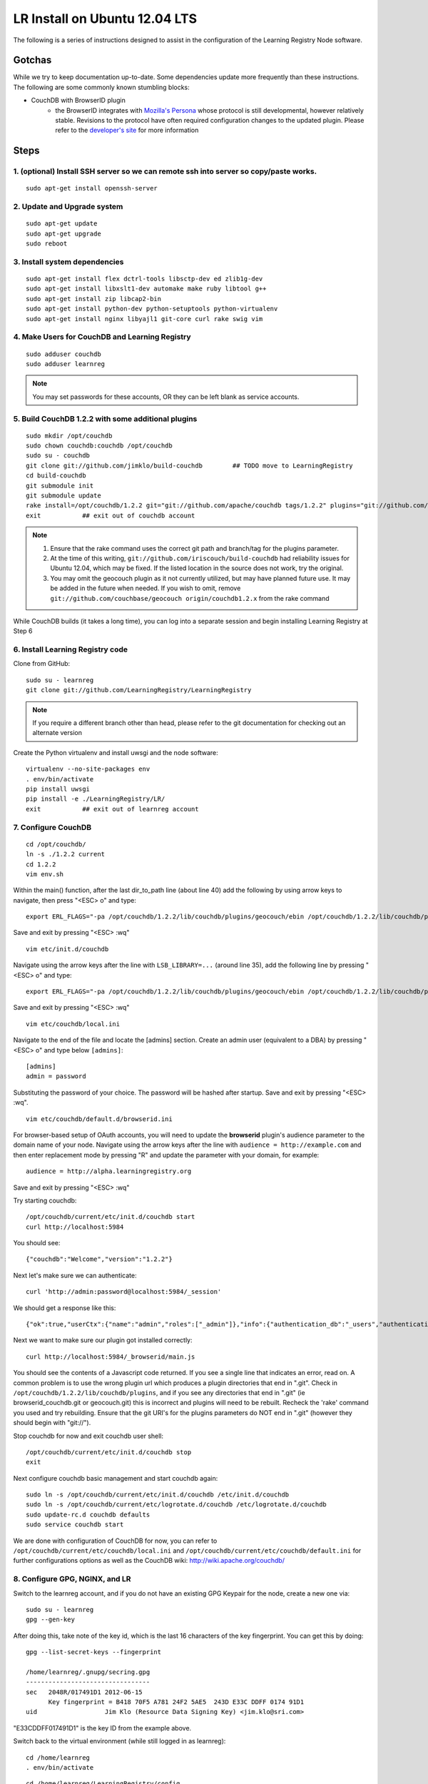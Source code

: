 ==============================
LR Install on Ubuntu 12.04 LTS
==============================

The following is a series of instructions designed to assist in the configuration of the Learning Registry Node software.


-------
Gotchas
-------

While we try to keep documentation up-to-date. Some dependencies update more frequently than these instructions. The following are some
commonly known stumbling blocks:

* CouchDB with BrowserID plugin
    - the BrowserID integrates with `Mozilla's Persona <https://developer.mozilla.org/en-US/docs/Persona>`_ whose protocol is still developmental, however relatively stable.  Revisions to the protocol have often required configuration changes to the updated plugin. Please refer to the `developer's site <https://github.com/iriscouch/browserid_couchdb>`_ for more information


-----
Steps
-----

1. (optional) Install SSH server so we can remote ssh into server so copy/paste works.
--------------------------------------------------------------------------------------

::

    sudo apt-get install openssh-server


2. Update and Upgrade system
----------------------------

::

    sudo apt-get update
    sudo apt-get upgrade
    sudo reboot


3. Install system dependencies
------------------------------

::

    sudo apt-get install flex dctrl-tools libsctp-dev ed zlib1g-dev
    sudo apt-get install libxslt1-dev automake make ruby libtool g++
    sudo apt-get install zip libcap2-bin
    sudo apt-get install python-dev python-setuptools python-virtualenv
    sudo apt-get install nginx libyajl1 git-core curl rake swig vim


4. Make Users for CouchDB and Learning Registry
-----------------------------------------------

::

    sudo adduser couchdb
    sudo adduser learnreg

.. note::

    You may set passwords for these accounts, OR they can be left blank as service accounts.


5. Build CouchDB 1.2.2 with some additional plugins
---------------------------------------------------

::

    sudo mkdir /opt/couchdb
    sudo chown couchdb:couchdb /opt/couchdb
    sudo su - couchdb
    git clone git://github.com/jimklo/build-couchdb        ## TODO move to LearningRegistry
    cd build-couchdb
    git submodule init
    git submodule update
    rake install=/opt/couchdb/1.2.2 git="git://github.com/apache/couchdb tags/1.2.2" plugins="git://github.com/iriscouch/browserid_couchdb origin/master,git://github.com/couchbase/geocouch origin/couchdb1.2.x"
    exit           ## exit out of couchdb account

.. note::

    1. Ensure that the rake command uses the correct git path and branch/tag for the plugins parameter.
    2. At the time of this writing, ``git://github.com/iriscouch/build-couchdb`` had reliability issues for Ubuntu 12.04, which may be fixed. If the listed location in the source does not work, try the original.
    3. You may omit the geocouch plugin as it not currently utilized, but may have planned future use.  It may be added in the future when needed.  If you wish to omit, remove ``git://github.com/couchbase/geocouch origin/couchdb1.2.x`` from the rake command

While CouchDB builds (it takes a long time), you can log into a separate session and begin installing Learning Registry at Step 6


6. Install Learning Registry code
---------------------------------

Clone from GitHub:

::

    sudo su - learnreg
    git clone git://github.com/LearningRegistry/LearningRegistry

.. note::

    If you require a different branch other than head, please refer to the git documentation for checking out an alternate version


Create the Python virtualenv and install uwsgi and the node software:

::

    virtualenv --no-site-packages env
    . env/bin/activate
    pip install uwsgi
    pip install -e ./LearningRegistry/LR/
    exit           ## exit out of learnreg account




7. Configure CouchDB
--------------------

::

    cd /opt/couchdb/
    ln -s ./1.2.2 current
    cd 1.2.2
    vim env.sh

Within the main() function, after the last dir_to_path line (about line 40) add the following by using arrow keys to navigate, then press "<ESC> o" and type:

::

    export ERL_FLAGS="-pa /opt/couchdb/1.2.2/lib/couchdb/plugins/geocouch/ebin /opt/couchdb/1.2.2/lib/couchdb/plugins/browserid_couchdb/ebin"

Save and exit by pressing "<ESC> :wq"

::

    vim etc/init.d/couchdb


Navigate using the arrow keys after the line with ``LSB_LIBRARY=...`` (around line 35), add the following line by pressing "<ESC> o" and type:

::

    export ERL_FLAGS="-pa /opt/couchdb/1.2.2/lib/couchdb/plugins/geocouch/ebin /opt/couchdb/1.2.2/lib/couchdb/plugins/browserid_couchdb/ebin"


Save and exit by pressing "<ESC> :wq"

::

    vim etc/couchdb/local.ini


Navigate to the end of the file and locate the [admins] section. Create an admin user (equivalent to a DBA) by pressing "<ESC> o" and type below ``[admins]``:

::

    [admins]
    admin = password


Substituting the password of your choice. The password will be hashed after startup. Save and exit by pressing "<ESC> :wq".

::

    vim etc/couchdb/default.d/browserid.ini


For browser-based setup of OAuth accounts, you will need to update the **browserid** plugin's audience parameter to the domain name of your node. Navigate using the arrow keys after the line with ``audience = http://example.com`` and then enter replacement mode by pressing "R" and update the parameter with your domain, for example:

::

    audience = http://alpha.learningregistry.org

Save and exit by pressing "<ESC> :wq"

Try starting couchdb:

::

    /opt/couchdb/current/etc/init.d/couchdb start
    curl http://localhost:5984

You should see:

::

    {"couchdb":"Welcome","version":"1.2.2"}

Next let's make sure we can authenticate:

::

    curl 'http://admin:password@localhost:5984/_session'

We should get a response like this:

::

    {"ok":true,"userCtx":{"name":"admin","roles":["_admin"]},"info":{"authentication_db":"_users","authentication_handlers":["oauth","cookie","default"],"authenticated":"default"}}

Next we want to make sure our plugin got installed correctly:

::

    curl http://localhost:5984/_browserid/main.js

You should see the contents of a Javascript code returned.  If you see a single line that indicates an error, read on. A common problem is to use the wrong plugin url which produces a plugin directories that end in ".git". Check in ``/opt/couchdb/1.2.2/lib/couchdb/plugins``, and if you see any directories that end in ".git" (ie browserid_couchdb.git or geocouch.git) this is incorrect and plugins will need to be rebuilt. Recheck the 'rake' command you used and try rebuilding. Ensure that the git URI's for the plugins parameters do NOT end in ".git" (however they should begin with "git://").

Stop couchdb for now and exit couchdb user shell:

::

    /opt/couchdb/current/etc/init.d/couchdb stop
    exit

Next configure couchdb basic management and start couchdb again:

::

    sudo ln -s /opt/couchdb/current/etc/init.d/couchdb /etc/init.d/couchdb
    sudo ln -s /opt/couchdb/current/etc/logrotate.d/couchdb /etc/logrotate.d/couchdb
    sudo update-rc.d couchdb defaults
    sudo service couchdb start

We are done with configuration of CouchDB for now, you can refer to ``/opt/couchdb/current/etc/couchdb/local.ini`` and ``/opt/couchdb/current/etc/couchdb/default.ini`` for further configurations options as well as the CouchDB wiki: http://wiki.apache.org/couchdb/

8. Configure GPG, NGINX, and LR
-------------------------------

Switch to the learnreg account, and if you do not have an existing GPG Keypair for the node, create a new one via:

::

    sudo su - learnreg
    gpg --gen-key

After doing this, take note of the key id, which is the last 16 characters of the key fingerprint.  You can get this by doing:


::

    gpg --list-secret-keys --fingerprint

    /home/learnreg/.gnupg/secring.gpg
    ---------------------------------
    sec   2048R/017491D1 2012-06-15
          Key fingerprint = B418 70F5 A781 24F2 5AE5  243D E33C DDFF 0174 91D1
    uid                  Jim Klo (Resource Data Signing Key) <jim.klo@sri.com>


"E33CDDFF017491D1" is the key ID from the example above.

Switch back to the virtual environment (while still logged in as learnreg):

::

    cd /home/learnreg
    . env/bin/activate

::

    cd /home/learnreg/LearningRegistry/config
    python ./setup_node.py

Follow the prompts.  Be sure to enable OAuth and Node Signing. Tip: Login a separate shell if you need to investigate some of the questions (path to NGINX, certs, etc)

In a separate shell (one that has sudo privleges) do the following to configure nginx:

::

    sudo rm /etc/nginx/sites-enabled/default
    sudo cp /home/learnreg/LearningRegistry/config/learningregistry.conf /etc/nginx/sites-available/
    sudo ln -s /etc/nginx/sites-available/learningregistry.conf  /etc/nginx/sites-enabled/learningregistry.conf
    sudo cp -r /home/learnreg/LearningRegistry/etc/nginx/conf.d/* /etc/nginx/conf.d/
    sudo cp -r /home/learnreg/LearningRegistry/etc/nginx/learningregistry_cgi /etc/nginx/learningregistry_cgi
    sudo service nginx restart


9. Start LR for the first time
------------------------------

Switch back to the learnreg user account (sudo su - learnreg) and start the LR:

::

    cd /home/learnreg
    . env/bin/activate
    uwsgi --ini-paste ./LearningRegistry/LR/development.ini -H ./env


In a browser, you should be able to load the 'home page' of the node
by going to the URL. I used the external IP as my node address so:

::

    http://192.168.96.134

You should also try the following:

::

    http://192.168.96.134/status
    http://192.168.96.134/services
    http://192.168.96.134/destination
    http://192.168.96.134/obtain
    http://192.168.96.134/harvest/listrecords
    http://192.168.96.134/pubkey

Since your node is empty, don't expect any data, but there shouldn't
be any errors.


You should also verify that you can reach the user registration for node signing, this should redirect to the login interface.

::

    http://192.168.96.134/auth



.. note::

    If you have problems with accessing the registration page, check the NGINX configuration file to ensure it is appropriate for your environment.  The configuration should be located ``/etc/nginx/sites-enabled/learningregistry.conf``.


Switch back to the shell that's running uwsgi, and type "<control> c", to stop
the process




10. Configure LR As a service
-----------------------------

::

    sudo su - learnreg
    cd /home/learnreg/LearningRegistry/config
    . ../../env/bin/activate
    python ./service_util.py
    exit
    sudo cp /home/learnreg/LearningRegistry/config/learningregistry.sh /etc/init.d/learningregistry
    sudo chmod +x /etc/init.d/learningregistry
    sudo update-rc.d learningregistry defaults
    sudo service learningregistry start
    sudo cp /home/learnreg/LearningRegistry/etc/logrotate.d/learningregistry /etc/logrotate.d/


11. Learning Registry Node Should be up and running
---------------------------------------------------


